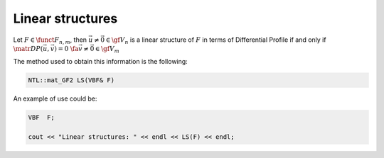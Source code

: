 Linear structures
=================

Let :math:`F \in \funct{F}_{n,m}`, then :math:`\vec{u} \neq \vec{0} \in \gf{V_n}` is a linear structure of :math:`F` in terms of Differential Profile if and only if :math:`\matr{DP}(\vec{u},\vec{v}) = 0 \ \fa  \vec{v} \neq \vec{0} \in \gf{V_m}`

The method used to obtain this information is the following:

.. code-block:: c

   NTL::mat_GF2 LS(VBF& F)

An example of use could be:

.. code-block:: c

   VBF  F;

   cout << "Linear structures: " << endl << LS(F) << endl;
